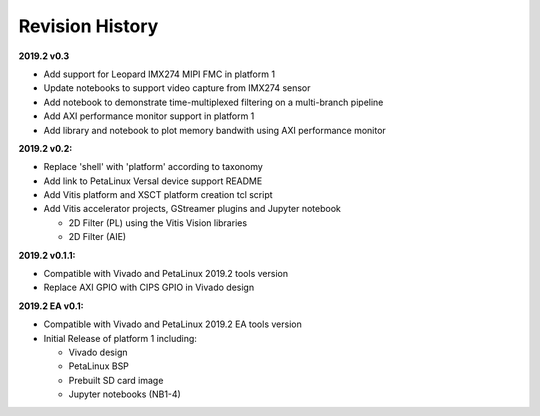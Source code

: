 Revision History
================

**2019.2 v0.3**

* Add support for Leopard IMX274 MIPI FMC in platform 1

* Update notebooks to support video capture from IMX274 sensor

* Add notebook to demonstrate time-multiplexed filtering on a multi-branch
  pipeline

* Add AXI performance monitor support in platform 1

* Add library and notebook to plot memory bandwith using AXI performance monitor

**2019.2 v0.2:**

* Replace 'shell' with 'platform' according to taxonomy

* Add link to PetaLinux Versal device support README

* Add Vitis platform and XSCT platform creation tcl script

* Add Vitis accelerator projects, GStreamer plugins and Jupyter notebook

  * 2D Filter (PL) using the Vitis Vision libraries

  * 2D Filter (AIE)

**2019.2 v0.1.1:**

* Compatible with Vivado and PetaLinux 2019.2 tools version

* Replace AXI GPIO with CIPS GPIO in Vivado design

**2019.2 EA v0.1:**

* Compatible with Vivado and PetaLinux 2019.2 EA tools version

* Initial Release of platform 1 including:

  * Vivado design

  * PetaLinux BSP

  * Prebuilt SD card image

  * Jupyter notebooks (NB1-4)
